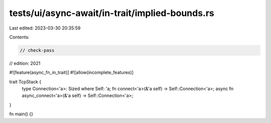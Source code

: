 tests/ui/async-await/in-trait/implied-bounds.rs
===============================================

Last edited: 2023-03-30 20:35:59

Contents:

.. code-block:: rs

    // check-pass
// edition: 2021

#![feature(async_fn_in_trait)]
#![allow(incomplete_features)]

trait TcpStack {
    type Connection<'a>: Sized where Self: 'a;
    fn connect<'a>(&'a self) -> Self::Connection<'a>;
    async fn async_connect<'a>(&'a self) -> Self::Connection<'a>;
}

fn main() {}


